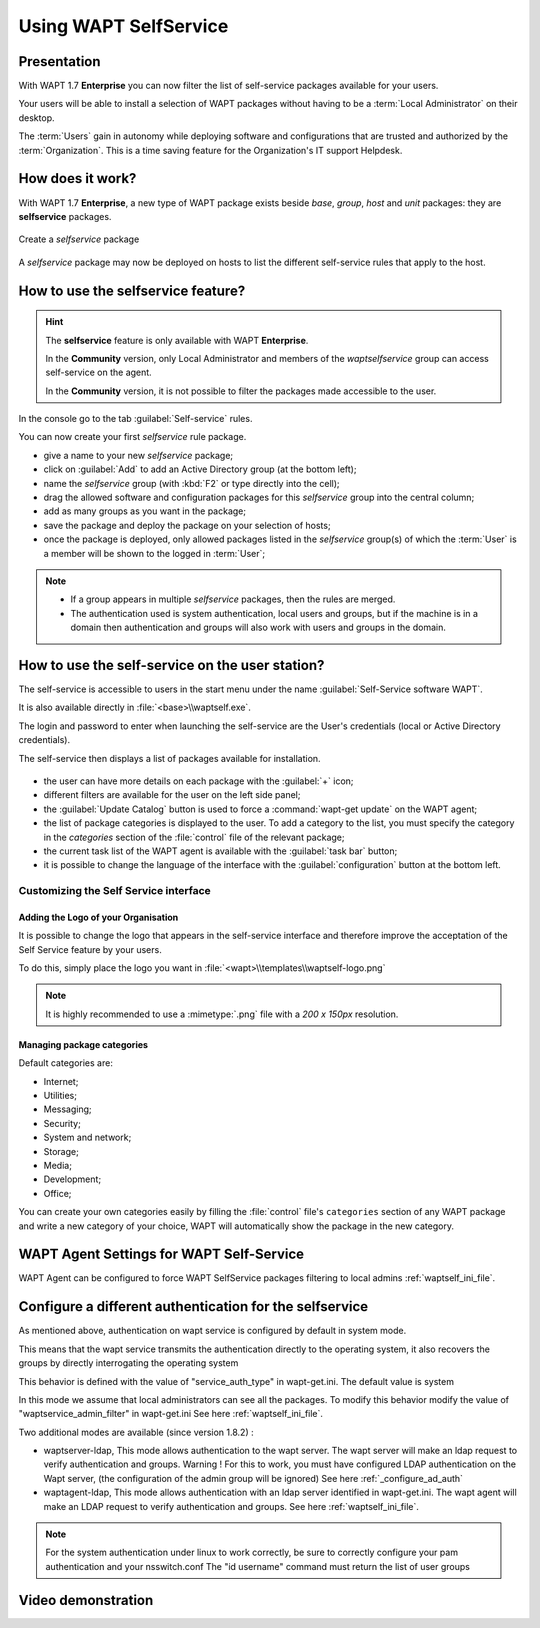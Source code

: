 .. Reminder for header structure:
   Niveau 1: ====================
   Niveau 2: --------------------
   Niveau 3: ++++++++++++++++++++
   Niveau 4: """"""""""""""""""""
   Niveau 5: ^^^^^^^^^^^^^^^^^^^^

.. meta::
   :description: Using WAPT SelfService
   :keywords: WAPT, selfservice, documentation

.. _wapt-selfservice:

Using WAPT SelfService
======================

.. versionadded:: 1.7 Enterprise

Presentation
------------

With WAPT 1.7 **Enterprise** you can now filter the list
of self-service packages available for your users.

Your users will be able to install a selection of WAPT packages
without having to be a :term:`Local Administrator` on their desktop.

The :term:`Users` gain in autonomy while deploying software and configurations
that are trusted and authorized by the :term:`Organization`.
This is a time saving feature for the Organization's IT support Helpdesk.

How does it work?
-----------------

With WAPT 1.7 **Enterprise**, a new type of WAPT package exists beside *base*,
*group*, *host* and *unit* packages: they are **selfservice** packages.

.. figure:: wapt_console-selfservice.png
  :align: center
  :alt: Create a self-service package

  Create a *selfservice* package

A *selfservice* package may now be deployed on hosts to list the different
self-service rules that apply to the host.

How to use the **selfservice** feature?
---------------------------------------

.. hint::

  The **selfservice** feature is only available with WAPT **Enterprise**.

  In the **Community** version, only Local Administrator and members
  of the *waptselfservice* group can access self-service on the agent.

  In the **Community** version, it is not possible to filter
  the packages made accessible to the user.

In the console go to the tab :guilabel:`Self-service` rules.

You can now create your first *selfservice* rule package.

* give a name to your new *selfservice* package;

* click on :guilabel:`Add` to add an Active Directory group (at the bottom left);

* name the *selfservice* group (with :kbd:`F2` or type directly into the cell);

* drag the allowed software and configuration packages
  for this *selfservice* group into the central column;

* add as many groups as you want in the package;

* save the package and deploy the package on your selection of hosts;

* once the package is deployed, only allowed packages listed
  in the *selfservice* group(s) of which the :term:`User` is a member
  will be shown to the logged in :term:`User`;

.. note::

  * If a group appears in multiple *selfservice* packages, then the rules are merged.
  * The authentication used is system authentication, local users and groups, but if the machine is in a domain then authentication and groups will also work with users and groups in the domain.


How to use the self-service on the user station?
------------------------------------------------

The self-service is accessible to users in the start menu under the name
:guilabel:`Self-Service software WAPT`.

It is also available directly in :file:`<base>\\waptself.exe`.

The login and password to enter when launching the self-service
are the User's credentials (local or Active Directory credentials).

The self-service then displays a list of packages available for installation.

.. figure:: waptself.png
  :align: center
  :alt: Self Service

* the user can have more details on each package with the :guilabel:`+` icon;

* different filters are available for the user on the left side panel;

* the :guilabel:`Update Catalog` button is used to force a
  :command:`wapt-get update` on the WAPT agent;

* the list of package categories is displayed to the user.
  To add a category to the list, you must specify the category
  in the *categories* section of the :file:`control` file
  of the relevant package;

* the current task list of the WAPT agent is available
  with the :guilabel:`task bar` button;

* it is possible to change the language of the interface
  with the :guilabel:`configuration` button at the bottom left.

Customizing the Self Service interface
++++++++++++++++++++++++++++++++++++++

Adding the Logo of your Organisation
""""""""""""""""""""""""""""""""""""

It is possible to change the logo that appears in the self-service interface
and therefore improve the acceptation of the Self Service feature by your users.

To do this, simply place the logo you want in
:file:`<wapt>\\templates\\waptself-logo.png`

.. note::

   It is highly recommended to use a :mimetype:`.png` file with a *200 x 150px*
   resolution.

Managing package categories
"""""""""""""""""""""""""""

Default categories are:

* Internet;
* Utilities;
* Messaging;
* Security;
* System and network;
* Storage;
* Media;
* Development;
* Office​​;

You can create your own categories easily by filling the :file:`control`
file's ``categories`` section of any WAPT package and write a new category
of your choice, WAPT will automatically show the package in the new category.

WAPT Agent Settings for WAPT Self-Service
-----------------------------------------

WAPT Agent can be configured to force WAPT SelfService packages filtering to local admins :ref:`waptself_ini_file`.

Configure a different authentication for the selfservice
----------------------------------------------------------------------------------

As mentioned above, authentication on wapt service is configured by default in system mode.

This means that the wapt service transmits the authentication directly to the operating system, it also recovers the groups by directly interrogating the operating system

This behavior is defined with the value of "service_auth_type" in wapt-get.ini. The default value is system

In this mode we assume that local administrators can see all the packages.  To modify this behavior modify the value of "waptservice_admin_filter" in wapt-get.ini See here :ref:`waptself_ini_file`.

Two additional modes are available (since version 1.8.2) :

* waptserver-ldap, This mode allows authentication to the wapt server. The wapt server will make an ldap request to verify authentication and groups.
  Warning ! For this to work, you must have configured LDAP authentication on the Wapt server, (the configuration of the admin group will be ignored)
  See here :ref:`_configure_ad_auth`
  
* waptagent-ldap, This mode allows authentication with an ldap server identified in wapt-get.ini. The wapt agent will make an LDAP request to verify authentication and groups. 
  See here :ref:`waptself_ini_file`.
  
.. note::

   For the system authentication under linux to work correctly, be sure to correctly configure your pam authentication and your nsswitch.conf   
   The "id username" command must return the list of user groups


Video demonstration
-------------------

.. raw:: html

   <iframe width="560" height="315" src="https://www.youtube.com/embed/-_sm8KBwDOw" frameborder="0" allow="accelerometer; autoplay; encrypted-media; gyroscope; picture-in-picture" allowfullscreen></iframe>
